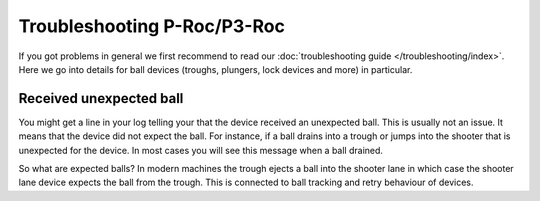 Troubleshooting P-Roc/P3-Roc
============================

If you got problems in general we first recommend to read our
:doc:`troubleshooting guide </troubleshooting/index>`.
Here we go into details for ball devices (troughs, plungers, lock devices and
more) in particular.


Received unexpected ball
------------------------

You might get a line in your log telling your that the device received an
unexpected ball.
This is usually not an issue.
It means that the device did not expect the ball.
For instance, if a ball drains into a trough or jumps into the shooter that
is unexpected for the device.
In most cases you will see this message when a ball drained.

So what are expected balls?
In modern machines the trough ejects a ball into the shooter lane in which case
the shooter lane device expects the ball from the trough.
This is connected to ball tracking and retry behaviour of devices.
